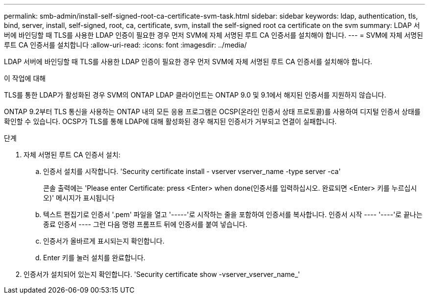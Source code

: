 ---
permalink: smb-admin/install-self-signed-root-ca-certificate-svm-task.html 
sidebar: sidebar 
keywords: ldap, authentication, tls, bind, server, install, self-signed, root, ca, certificate, svm, install the self-signed root ca certificate on the svm 
summary: LDAP 서버에 바인딩할 때 TLS를 사용한 LDAP 인증이 필요한 경우 먼저 SVM에 자체 서명된 루트 CA 인증서를 설치해야 합니다. 
---
= SVM에 자체 서명된 루트 CA 인증서를 설치합니다
:allow-uri-read: 
:icons: font
:imagesdir: ../media/


[role="lead"]
LDAP 서버에 바인딩할 때 TLS를 사용한 LDAP 인증이 필요한 경우 먼저 SVM에 자체 서명된 루트 CA 인증서를 설치해야 합니다.

.이 작업에 대해
TLS를 통한 LDAP가 활성화된 경우 SVM의 ONTAP LDAP 클라이언트는 ONTAP 9.0 및 9.1에서 해지된 인증서를 지원하지 않습니다.

ONTAP 9.2부터 TLS 통신을 사용하는 ONTAP 내의 모든 응용 프로그램은 OCSP(온라인 인증서 상태 프로토콜)를 사용하여 디지털 인증서 상태를 확인할 수 있습니다. OCSP가 TLS를 통해 LDAP에 대해 활성화된 경우 해지된 인증서가 거부되고 연결이 실패합니다.

.단계
. 자체 서명된 루트 CA 인증서 설치:
+
.. 인증서 설치를 시작합니다. 'Security certificate install - vserver vserver_name -type server -ca'
+
콘솔 출력에는 'Please enter Certificate: press <Enter> when done(인증서를 입력하십시오. 완료되면 <Enter> 키를 누르십시오)' 메시지가 표시됩니다

.. 텍스트 편집기로 인증서 '.pem' 파일을 열고 '-----'로 시작하는 줄을 포함하여 인증서를 복사합니다. 인증서 시작 ---- '----'로 끝나는 종료 인증서 ---- 그런 다음 명령 프롬프트 뒤에 인증서를 붙여 넣습니다.
.. 인증서가 올바르게 표시되는지 확인합니다.
.. Enter 키를 눌러 설치를 완료합니다.


. 인증서가 설치되어 있는지 확인합니다. 'Security certificate show -vserver_vserver_name_'

